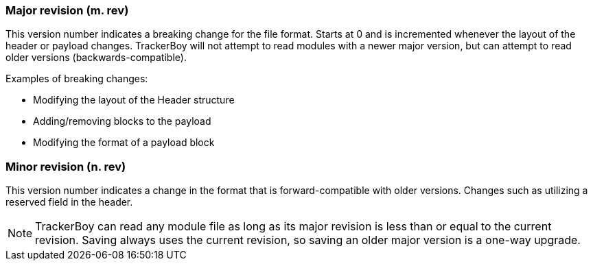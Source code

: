 === Major revision (m. rev)

This version number indicates a breaking change for the file format. Starts
at 0 and is incremented whenever the layout of the header or payload changes.
TrackerBoy will not attempt to read modules with a newer major version, but can
attempt to read older versions (backwards-compatible).

Examples of breaking changes:

- Modifying the layout of the Header structure
- Adding/removing blocks to the payload
- Modifying the format of a payload block

=== Minor revision (n. rev)

This version number indicates a change in the format that is forward-compatible
with older versions. Changes such as utilizing a reserved field in the header.

NOTE: TrackerBoy can read any module file as long as its major revision is
      less than or equal to the current revision. Saving always uses the
      current revision, so saving an older major version is a one-way
      upgrade.
